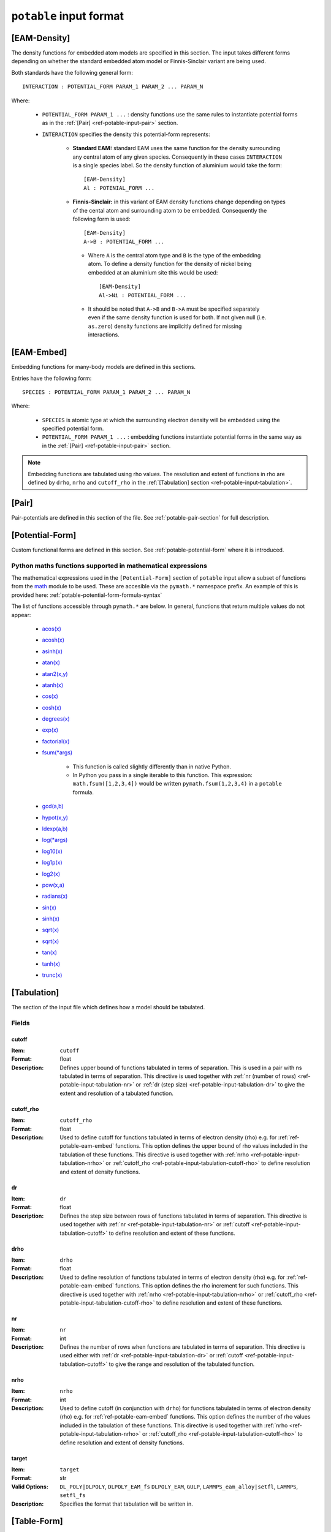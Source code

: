 
.. _ref-potable-input-format:

************************
``potable`` input format
************************


.. _ref-potable-eam-density:

[EAM-Density]
=============

The density functions for embedded atom models are specified in this section. The input takes different forms depending on whether the standard embedded atom model or Finnis-Sinclair variant are being used. 

Both standards have the following general form::

    INTERACTION : POTENTIAL_FORM PARAM_1 PARAM_2 ... PARAM_N

Where:

    * ``POTENTIAL_FORM PARAM_1 ...`` \ : density functions use the same rules to instantiate potential forms as in the :ref:`[Pair] <ref-potable-input-pair>` section.

    * ``INTERACTION`` specifies the density this potential-form represents:

        * **Standard EAM:** standard EAM uses the same  function for the density surrounding any central atom of any given species. Consequently in these cases ``INTERACTION`` is a single species label. So the density function of aluminium would take the form::
        
            [EAM-Density]
            Al : POTENIAL_FORM ...


        * **Finnis-Sinclair:** in this variant of EAM density functions change depending on types of the cental atom and surrounding atom to be embedded. Consequently the following form is used::
        
            [EAM-Density]
            A->B : POTENTIAL_FORM ...


         * Where ``A`` is the central atom type and ``B`` is the type of the embedding atom. To define a density function for the density of nickel being embedded at an aluminium site this would be used::
        
            [EAM-Density]
            Al->Ni : POTENTIAL_FORM ...

        
         * It should be noted that ``A->B`` and ``B->A`` must be specified separately even if the same density function is used for both. If not given null (i.e. ``as.zero``\ ) density functions are implicitly defined for missing interactions.

.. seealso::

    * _potable-many-body-models


.. _ref-potable-eam-embed:

[EAM-Embed]
===========

Embedding functions for many-body models are defined in this sections. 

Entries have the following form::

    SPECIES : POTENTIAL_FORM PARAM_1 PARAM_2 ... PARAM_N

Where:

    * ``SPECIES`` is atomic type at which the surrounding electron density will be embedded using the specified potential form.
    * ``POTENTIAL_FORM PARAM_1 ...`` \ : embedding functions instantiate potential forms in the same way as in the :ref:`[Pair] <ref-potable-input-pair>` section.


.. note::

    Embedding functions are tabulated using rho values. The resolution and extent of functions in rho are defined by ``drho``\ , ``nrho`` and ``cutoff_rho`` in the :ref:`[Tabulation] section <ref-potable-input-tabulation>`\ .


.. seealso::

    * _potable-many-body-models


.. _ref-potable-input-pair:

[Pair]
======

Pair-potentials are defined in this section of the file. See :ref:`potable-pair-section` for full description.

.. seealso::
  
  See also:

  * Potential-forms are parametrised in this section:
      - :ref:`list-of-potential-forms` - reference list of pre-defined potential forms.
      - Custom functions are defined in the ``[Potential-Form]`` section:

          + :ref:`potable-potential-form` - custom potential-forms are introduced here.
          + :ref:`ref-potable-potential-form` - reference information for ``[Potential-Form]`` section.
 
  * **Potential-modifiers are described in thiese sections:**

      - :ref:`potential-modifiers` - are introduced here.
      - :ref:`list-of-potential-modifiers` - list of potential-modifiers.


.. _ref-potable-potential-form:

[Potential-Form]
================

Custom functional forms are defined in this section. See :ref:`potable-potential-form` where it is introduced.

.. seealso::

    * The syntax used by the mathematical expressions defined in the ``[Potential-Form]`` is `defined here <http://www.partow.net/programming/exprtk/index.html>`_\ .

.. _ref-potable-input-pymath:

Python maths functions supported in mathematical expressions
++++++++++++++++++++++++++++++++++++++++++++++++++++++++++++

The mathematical expressions used in the ``[Potential-Form]`` section of ``potable`` input allow a subset of functions from the `math <https://docs.python.org/3/library/math.html>`_ module to be used. These are accesible via the ``pymath.*`` namespace prefix. An example of this is provided here: :ref:`potable-potential-form-formula-syntax`

The list of functions accessible through ``pymath.*`` are below. In general, functions that return multiple values do not appear:

    * `acos(x) <https://docs.python.org/3/library/math.html#math.acos>`_
    * `acosh(x) <https://docs.python.org/3/library/math.html#math.acosh>`_
    * `asinh(x) <https://docs.python.org/3/library/math.html#math.asinh>`_
    * `atan(x) <https://docs.python.org/3/library/math.html#math.atan>`_
    * `atan2(x,y) <https://docs.python.org/3/library/math.html#math.atan2>`_
    * `atanh(x) <https://docs.python.org/3/library/math.html#math.atanh>`_
    * `cos(x) <https://docs.python.org/3/library/math.html#math.cos>`_
    * `cosh(x) <https://docs.python.org/3/library/math.html#math.cosh>`_
    * `degrees(x) <https://docs.python.org/3/library/math.html#math.degrees>`_
    * `exp(x) <https://docs.python.org/3/library/math.html#math.exp>`_
    * `factorial(x) <https://docs.python.org/3/library/math.html#math.factorial>`_
    * `fsum(*args) <https://docs.python.org/3/library/math.html#math.fsum>`_ 

        + This function is called slightly differently than in native Python.
        + In Python you pass in a single iterable to this function. This expression: ``math.fsum([1,2,3,4])`` would be written ``pymath.fsum(1,2,3,4)`` in a ``potable`` formula.

    * `gcd(a,b) <https://docs.python.org/3/library/math.html#math.gcd>`_
    * `hypot(x,y) <https://docs.python.org/3/library/math.html#math.hypot>`_
    * `ldexp(a,b) <https://docs.python.org/3/library/math.html#math.ldexp>`_
    * `log(*args) <https://docs.python.org/3/library/math.html#math.log>`_
    * `log10(x) <https://docs.python.org/3/library/math.html#math.log10>`_
    * `log1p(x) <https://docs.python.org/3/library/math.html#math.log1p>`_
    * `log2(x) <https://docs.python.org/3/library/math.html#math.log2>`_
    * `pow(x,a) <https://docs.python.org/3/library/math.html#math.pow>`_
    * `radians(x) <https://docs.python.org/3/library/math.html#math.radians>`_
    * `sin(x) <https://docs.python.org/3/library/math.html#math.sin>`_
    * `sinh(x) <https://docs.python.org/3/library/math.html#math.sinh>`_
    * `sqrt(x) <https://docs.python.org/3/library/math.html#math.sqrt>`_
    * `sqrt(x) <https://docs.python.org/3/library/math.html#math.sqrt>`_
    * `tan(x) <https://docs.python.org/3/library/math.html#math.tan>`_
    * `tanh(x) <https://docs.python.org/3/library/math.html#math.tanh>`_
    * `trunc(x) <https://docs.python.org/3/library/math.html#math.trunc>`_

.. _ref-potable-input-tabulation:

[Tabulation]
============

The section of the input file which defines how a model should be tabulated.

Fields
++++++

.. _ref-potable-input-tabulation-cutoff:

cutoff
------

:Item: ``cutoff``
:Format: float
:Description: Defines upper bound of functions tabulated in terms of separation. This is used in a pair with ns tabulated in terms of separation. This directive is used together with :ref:`nr (number of rows) <ref-potable-input-tabulation-nr>` or :ref:`dr  (step size) <ref-potable-input-tabulation-dr>` to give the extent and resolution of a tabulated function.

.. _ref-potable-input-tabulation-cutoff-rho:

cutoff_rho
----------

:Item: ``cutoff_rho``
:Format: float
:Description: Used to define cutoff for functions tabulated in terms of electron density (rho) e.g. for :ref:`ref-potable-eam-embed` functions. This option defines the upper bound of rho values included in the tabulation of these functions. This directive is used together with :ref:`nrho <ref-potable-input-tabulation-nrho>` or :ref:`cutoff_rho <ref-potable-input-tabulation-cutoff-rho>` to define resolution and extent of density functions.


.. _ref-potable-input-tabulation-dr:

dr
--

:Item: ``dr``
:Format: float
:Description: Defines the step size between rows of functions tabulated in terms of separation. This directive is used together with :ref:`nr <ref-potable-input-tabulation-nr>` or :ref:`cutoff <ref-potable-input-tabulation-cutoff>` to define resolution and extent of these functions.


.. _ref-potable-input-tabulation-drho:

drho
----

:Item: ``drho``
:Format: float
:Description: Used to define resolution of functions tabulated in terms of electron density (rho) e.g. for :ref:`ref-potable-eam-embed` functions. This option defines the rho increment for such functions. This directive is used together with :ref:`nrho <ref-potable-input-tabulation-nrho>` or :ref:`cutoff_rho <ref-potable-input-tabulation-cutoff-rho>` to define resolution and extent of these functions.


.. _ref-potable-input-tabulation-nr:

nr
--

:Item: ``nr``
:Format: int
:Description: Defines the number of rows when functions are tabulated in terms of separation. This directive is used either with :ref:`dr <ref-potable-input-tabulation-dr>` or :ref:`cutoff <ref-potable-input-tabulation-cutoff>` to give the range and resolution of the tabulated function.


.. _ref-potable-input-tabulation-nrho:

nrho
----

:Item: ``nrho``
:Format: int
:Description: Used to define cutoff (in conjunction with ``drho``\ ) for functions tabulated in terms of electron density (rho) e.g. for :ref:`ref-potable-eam-embed` functions. This option defines the number of rho values included in the tabulation of these functions. This directive is used together with :ref:`nrho <ref-potable-input-tabulation-nrho>` or :ref:`cutoff_rho <ref-potable-input-tabulation-cutoff-rho>` to define resolution and extent of density functions.


.. _ref-potable-input-tabulation-target:

target
------

:Item: ``target``
:Format: str
:Valid Options: ``DL_POLY|DLPOLY``, ``DLPOLY_EAM_fs`` ``DLPOLY_EAM``, ``GULP``, ``LAMMPS_eam_alloy|setfl``, ``LAMMPS``, ``setfl_fs``
:Description: Specifies the format that tabulation will be written in.


[Table-Form]
============

The ``[Table-Form]`` section is used to define functions from pre-tabulated data that may be used in the same way as a custom ``[Potentia-Form]``\ . Data is specified using the ``x`` and ``y`` options or the ``xy`` option.

To provide a continuous function interpolation is performed between data points, the interpolation method is set using the ``interpolation`` option.

Naming Table Form
+++++++++++++++++

To allow a ``[Table-Form]`` to be used in sections such as ``[Pair]``\ , ``[EAM-Embed]`` and ``[EAM-Density]`` it is necessary to give it a unique label. This is done by including it in the section header following a colon::

    [Table-Form:NAME]

Therefore to create a ``[Table-Form]`` named ``tabulated`` the following definition could be used::

    [Table-Form:tabulated]
    interpolation: cubic_spline
    x : 0.0 1.0 2.0 3.0
    y : 0.0 2.0 3.0 4.0


This could then be referenced in another section using this name. e.g. ::

    [Pair]
    Si-O : tabulated


Fields
++++++

.. _ref-potable-input-table-form-interpolation:

interpolation
-------------

:Item: ``interpolation``
:Format: Currently this option only accepts ``cubic_spline``
:Description: Sets interpolation type.


.. _ref-potable-input-table-form-x:

x
-

:Item: ``x``
:Format: List of space separated float values.
:Description: Define x values of tabulated data. Must be used with ``y`` option.
:Example: To define a linear function the following could be used:

::

    [Table-Form:linear]
    interpolation: cubic_spline
    x : 0.0 1.0 2.0 3.0
    y : 0.0 2.0 3.0 4.0


.. _ref-potable-input-table-form-xy:

xy
--

:Item: ``xy``
:Format: List of space separated float values.
:Description: Allows x and y values of data to be specified as series of pairs.
:Example: To define a linear function the following could be used:

::

    [Table-Form:linear]
    interpolation: cubic_spline
    xy: 0.0 0.0
        1.0 2.0
        2.0 3.0
        3.0 4.0

y
-

:Item: ``y``
:Format: List of space separated float values.
:Description: Define y values of tabulated data. Must be used with ``x`` option.
:Example: See documentation for :ref:`ref-potable-input-table-form-x` option.
